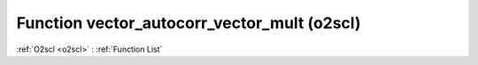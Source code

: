 Function vector_autocorr_vector_mult (o2scl)
============================================

:ref:`O2scl <o2scl>` : :ref:`Function List`

.. doxygenfunction:: o2scl::vector_autocorr_vector_mult(size_t n2, const vec_t &data, const vec2_t &mult, resize_vec_t &ac_vec)

.. doxygenfunction:: o2scl::vector_autocorr_vector_mult(const vec_t &data, const vec2_t &mult, resize_vec_t &ac_vec)

